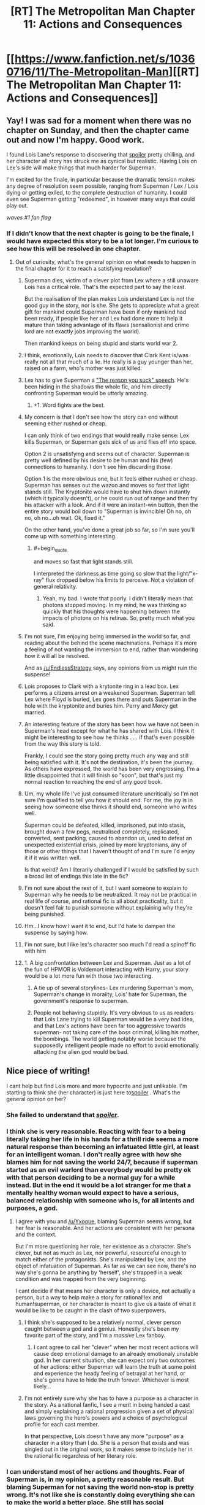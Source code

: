 #+TITLE: [RT] The Metropolitan Man Chapter 11: Actions and Consequences

* [[https://www.fanfiction.net/s/10360716/11/The-Metropolitan-Man][[RT] The Metropolitan Man Chapter 11: Actions and Consequences]]
:PROPERTIES:
:Author: alexanderwales
:Score: 39
:DateUnix: 1404964477.0
:END:

** Yay! I was sad for a moment when there was no chapter on Sunday, and then the chapter came out and now I'm happy. Good work.

I found Lois Lane's response to discovering that [[#s][spoiler]] pretty chilling, and her character all story has struck me as cynical but realistic. Having Lois on Lex's side will make things that much harder for Superman.

I'm excited for the finale, in particular because the dramatic tension makes any degree of resolution seem possible, ranging from Superman / Lex / Lois dying or getting exiled, to the complete destruction of humanity. I could even see Superman getting "redeemed", in however many ways that could play out.

/waves #1 fan flag/
:PROPERTIES:
:Author: deevgrape
:Score: 12
:DateUnix: 1404968626.0
:END:

*** If I didn't know that the next chapter is going to be the finale, I would have expected this story to be a lot longer. I'm curious to see how this will be resolved in one chapter.
:PROPERTIES:
:Author: Coadie
:Score: 9
:DateUnix: 1404972710.0
:END:

**** Out of curiosity, what's the general opinion on what needs to happen in the final chapter for it to reach a satisfying resolution?
:PROPERTIES:
:Author: alexanderwales
:Score: 6
:DateUnix: 1404976459.0
:END:

***** Superman dies, victim of a clever plot from Lex where a still unaware Lois has a critical role. That's the expected part to say the least.

But the realisation of the plan makes Lois understand Lex is not the good guy in the story, nor is she. She gets to appreciate what a great gift for mankind could Superman have been if only mankind had been ready, if people like her and Lex had done more to help it mature than taking advantage of its flaws (sensalionist and crime lord are not exactly jobs improving the world).

Then mankind keeps on being stupid and starts world war 2.
:PROPERTIES:
:Author: makemeunsee
:Score: 12
:DateUnix: 1405032734.0
:END:


***** I think, emotionally, Lois needs to discover that Clark Kent is/was really not all that much of a lie. He really is a guy younger than her, raised on a farm, who's mother was just killed.
:PROPERTIES:
:Author: clawclawbite
:Score: 9
:DateUnix: 1405008346.0
:END:


***** Lex has to give Superman a [[http://tvtropes.org/pmwiki/pmwiki.php/Main/TheReasonYouSuckSpeech]["The reason you suck" speech]]. He's been hiding in the shadows the whole fic, and him directly confronting Superman would be utterly amazing.
:PROPERTIES:
:Author: Darth_Hobbes
:Score: 6
:DateUnix: 1405031672.0
:END:

****** +1. Word fights are the best.
:PROPERTIES:
:Author: TimTravel
:Score: 2
:DateUnix: 1405748265.0
:END:


***** My concern is that I don't see how the story can end without seeming either rushed or cheap.

I can only think of two endings that would really make sense: Lex kills Superman, or Superman gets sick of us and flies off into space.

Option 2 is unsatisfying and seems out of character. Superman is pretty well defined by his desire to be human and his (few) connections to humanity. I don't see him discarding those.

Option 1 is the more obvious one, but it feels either rushed or cheap. Superman has senses out the wazoo and moves so fast that light stands still. The Kryptonite would have to shut him down instantly (which it typically doesn't), or he could run out of range and then fry his attacker with a look. And if it were an instant-win button, then the entire story would boil down to "Superman is invincible! Oh no, oh no, oh no...oh wait. Ok, fixed it."

On the other hand, you've done a great job so far, so I'm sure you'll come up with something interesting.
:PROPERTIES:
:Author: eaglejarl
:Score: 6
:DateUnix: 1405033271.0
:END:

****** #+begin_quote
  and moves so fast that light stands still.
#+end_quote

I interpreted the darkness as time going so slow that the light/"x-ray" flux dropped below his limits to perceive. Not a violation of general relativity.
:PROPERTIES:
:Author: philip1201
:Score: 3
:DateUnix: 1405075243.0
:END:

******* Yeah, my bad. I wrote that poorly. I didn't literally mean that photons stopped moving. In my mind, he was thinking so quickly that his thoughts were happening between the impacts of photons on his retinas. So, pretty much what you said.
:PROPERTIES:
:Author: eaglejarl
:Score: 2
:DateUnix: 1405210973.0
:END:


***** I'm not sure, I'm enjoying being immersed in the world so far, and reading about the behind the scene machinations. Perhaps it's more a feeling of not wanting the immersion to end, rather than wondering how it will all be resolved.

And as [[/u/EndlessStrategy]] says, any opinions from us might ruin the suspense!
:PROPERTIES:
:Author: Coadie
:Score: 5
:DateUnix: 1404980912.0
:END:


***** Lois proposes to Clark with a krytonite ring in a lead box. Lex performs a citizens arrest on a weakened Superman. Superman tell Lex where Floyd is buried, Lex goes there and puts Superman in the hole with the kryptonite and buries him. Perry and Mercy get married.
:PROPERTIES:
:Author: iliketokilldeer
:Score: 5
:DateUnix: 1404997091.0
:END:


***** An interesting feature of the story has been how we have not been in Superman's head except for what he has shared with Lois. I think it might be interesting to see how he thinks . . . if that's even possible from the way this story is told.

Frankly, I could see the story going pretty much any way and still being satisfied with it. It's not the destination, it's been the journey. As others have expressed, the world has been very engrossing. I'm a little disappointed that it will finish so "soon", but that's just my normal reaction to reaching the end of any good book.
:PROPERTIES:
:Author: SaintPeter74
:Score: 4
:DateUnix: 1405015207.0
:END:


***** Um, my whole life I've just consumed literature uncritically so I'm not sure I'm qualified to tell you how it should end. For me, the joy is in seeing how someone else thinks it should end, someone who writes well.

Superman could be defeated, killed, imprisoned, put into stasis, brought down a few pegs, neutralised completely, replicated, converted, sent packing, caused to abandon us, used to defeat an unexpected existential crisis, joined by more kryptonians, any of those or other things that I haven't thought of and I'm sure I'd enjoy it if it was written well.

Is that weird? Am I literarily challenged if I would be satisfied by such a broad list of endings this late in the fic?
:PROPERTIES:
:Author: Pluvialis
:Score: 3
:DateUnix: 1405010898.0
:END:


***** I'm not sure about the rest of it, but I want someone to explain to Superman why he needs to be neutralized. It may not be practical in real life of course, and rational fic is all about practicality, but it doesn't feel fair to punish someone without explaining why they're being punished.
:PROPERTIES:
:Author: Timewinders
:Score: 5
:DateUnix: 1405011383.0
:END:


***** Hm...I know how I want it to end, but I'd hate to dampen the suspense by saying how.
:PROPERTIES:
:Author: EndlessStrategy
:Score: 2
:DateUnix: 1404977324.0
:END:


***** I'm not sure, but I like lex's character soo much I'd read a spinoff fic with him
:PROPERTIES:
:Author: super__nova
:Score: 2
:DateUnix: 1405028706.0
:END:


***** 1. A big confrontation between Lex and Superman. Just as a lot of the fun of HPMOR is Voldemort interacting with Harry, your story would be a lot more fun with those two interacting.

2. A tie up of several storylines- Lex murdering Superman's mom, Superman's change in morality, Lois' hate for Superman, the government's response to superman.

3. People not behaving stupidly. It's very obvious to us as readers that Lois Lane trying to kill Superman would be a very bad idea, and that Lex's actions have been far too aggressive towards superman- not taking care of the boss criminal, killing his mother, the bombings. The world getting notably worse because the supposedly intelligent people made no effort to avoid emotionally attacking the alien god would be bad.
:PROPERTIES:
:Author: Nepene
:Score: 1
:DateUnix: 1405034046.0
:END:


** Nice piece of writing!

I cant help but find Lois more and more hypocrite and just unlikable. I'm starting to think she (her character) is just here to[[#s][spoiler]] . What's the general opinion on her?
:PROPERTIES:
:Author: makemeunsee
:Score: 6
:DateUnix: 1404986496.0
:END:

*** She failed to understand that [[#s][/spoiler/]].
:PROPERTIES:
:Author: iamzeph
:Score: 7
:DateUnix: 1405010489.0
:END:


*** I think she is very reasonable. Reacting with fear to a being literally taking her life in his hands for a thrill ride seems a more natural response than becoming an infatuated little girl, at least for an intelligent woman. I don't really agree with how she blames him for not saving the world 24/7, because if superman started as an evil warlord than everybody would be pretty ok with that person deciding to be a normal guy for a while instead. But in the end it would be a lot stranger for me that a mentally healthy woman would expect to have a serious, balanced relationship with someone who is, for all intents and purposes, a god.
:PROPERTIES:
:Author: Lethalmud
:Score: 8
:DateUnix: 1404995568.0
:END:

**** I agree with you and [[/u/Yxoque]], blaming Superman seems wrong, but her fear is reasonable. And her actions are consistent with her persona and the context.

But I'm more questioning her role, her existence as a character. She's clever, but not as much as Lex, nor powerful, resourceful enough to match either of the protagonists. She's manipulated by Lex, and the object of infatuation of Superman. As far as we can see now, there's no way she's gonna be anything by 'herself', she's trapped in a weak condition and was trapped from the very beginning.

I cant decide if that means her character is only a device, not actually a person, but a way to help make a story for rational!lex and human!superman, or her character is meant to give us a taste of what it would be like to be caught in the clash of two superpowers.
:PROPERTIES:
:Author: makemeunsee
:Score: 3
:DateUnix: 1405004538.0
:END:

***** I think she's supposed to be a relatively normal, clever person caught between a god and a genius. Honestly she's been my favorite part of the story, and I'm a /massive/ Lex fanboy.
:PROPERTIES:
:Author: logrusmage
:Score: 8
:DateUnix: 1405008793.0
:END:

****** I cant agree to call her "clever" when her most recent actions will cause deep emotional damage to an already emotionaly unstable god. In her current situation, she can expect only two outcomes of her actions: either Superman will learn the truth at some point and experience the heady feeling of betrayal at her hand, or she's gonna have to hide the truth forever. Whichever is most likely...
:PROPERTIES:
:Author: makemeunsee
:Score: 1
:DateUnix: 1405033788.0
:END:


***** I'm not entirely sure why she has to have a purpose as a character in the story. As a rational fanfic, I see a merit in being handed a cast and simply explaining a rational progression given a set of physical laws governing the hero's powers and a choice of psychological profile for each cast member.

In that perspective, Lois doesn't have any more "purpose" as a character in a story than I do. She is a person that exists and was singled out in the original work, so it makes sense to include her in the rational fic regardless of her literary role.
:PROPERTIES:
:Author: ignirtoq
:Score: 2
:DateUnix: 1405128895.0
:END:


*** I can understand most of her actions and thoughts. Fear of Superman is, in my opinion, a pretty reasonable result. But blaming Superman for not saving the world non-stop is pretty wrong. It's not like she is constantly doing everything she can to make the world a better place. She still has social encounters and fun things in her life. Sure, Superman doesn't /strictly/ need food or sleep, but it makes him feel more comfortable. I can imagine that being Clark Kent is part of what keeps him sorta sane.

I don't think that actions like [[http://strongfemaleprotagonist.com/issue-3/page-40-2/][this]] (spoilers for the webcomic Strong Female Character) can be expected just because a character has superpowers. We tend to believe that humans (and by extension, sapients) deserve to feel comfortable.
:PROPERTIES:
:Score: 5
:DateUnix: 1404997514.0
:END:

**** I don't blame Superman for taking time for himself, but he could have been using his time as Superman much more efficiently.
:PROPERTIES:
:Author: Timewinders
:Score: 4
:DateUnix: 1405011635.0
:END:

***** Fair point. Although this Superman hasn't shown himself to be terribly creative.
:PROPERTIES:
:Score: 2
:DateUnix: 1405024259.0
:END:


*** I feel exactly the same
:PROPERTIES:
:Author: paulovsk
:Score: 2
:DateUnix: 1405028978.0
:END:


** #+begin_quote
  she was <em>smarterthan that</em>
#+end_quote

smarter than

#+begin_quote
  "It looks like me may have to cancel the book," Lex as Lois walked in
#+end_quote

said Lex
:PROPERTIES:
:Author: Coadie
:Score: 2
:DateUnix: 1404968690.0
:END:

*** Fixed now, thanks.
:PROPERTIES:
:Author: alexanderwales
:Score: 1
:DateUnix: 1404971939.0
:END:


** I assume he covered Superman's trials, not trails?

EDIT: Also, as current as possible /as/ atomic research.
:PROPERTIES:
:Author: mochacho
:Score: 2
:DateUnix: 1404972068.0
:END:

*** Thanks, should be fixed now.
:PROPERTIES:
:Author: alexanderwales
:Score: 1
:DateUnix: 1404972884.0
:END:


** Great stuff, as usual. Can't wait for the finale!
:PROPERTIES:
:Author: logrusmage
:Score: 2
:DateUnix: 1404974552.0
:END:


** All caught up. Good luck writing the last chapter! Looking forward to it.
:PROPERTIES:
:Author: TimTravel
:Score: 2
:DateUnix: 1405747339.0
:END:


** #+begin_quote
  when Superman *can* [came] down through the hole

  remind herself to *breath* [breathe]
#+end_quote
:PROPERTIES:
:Author: Pluvialis
:Score: 1
:DateUnix: 1405008360.0
:END:

*** Thanks, fixed!
:PROPERTIES:
:Author: alexanderwales
:Score: 1
:DateUnix: 1405008792.0
:END:


** "People had been dying, and he'd been filing his fucking taxes."

People had been dying, and she was writing a news report.

Also lots of her thoughts raise questions in my mind in the ramifications of society if there were no privacy beyond thoughts, everyone could see through walls and hear anything. Certainly no crimes beyond crimes of passion, but everything else is quite interesting.
:PROPERTIES:
:Author: RMcD94
:Score: 1
:DateUnix: 1405191420.0
:END:
